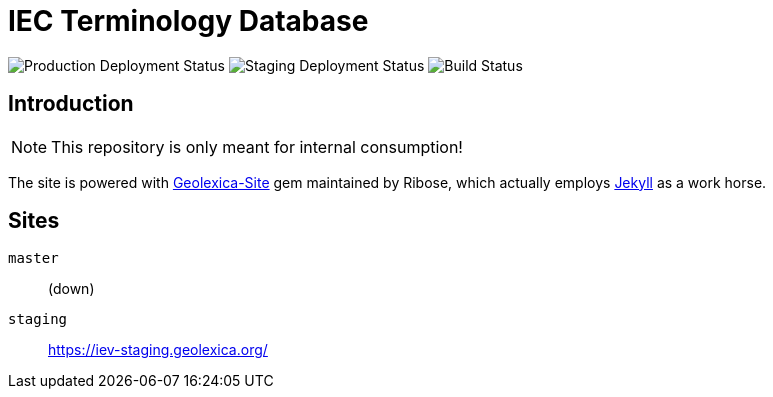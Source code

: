 = IEC Terminology Database

image:https://img.shields.io/github/workflow/status/glossarist/iev-demo-site/deploy-master?label=production%20deployment&style=flat-square[Production Deployment Status]
image:https://img.shields.io/github/workflow/status/glossarist/iev-demo-site/deploy-staging?label=staging%20deployment&style=flat-square[Staging Deployment Status]
image:https://img.shields.io/github/workflow/status/glossarist/iev-demo-site/build?label=build&style=flat-square[Build Status]

:gem-geolexica-site: https://github.com/geolexica/geolexica-site[Geolexica-Site]
:gem-jekyll: https://jekyllrb.com/[Jekyll]

== Introduction

NOTE: This repository is only meant for internal consumption!

The site is powered with {gem-geolexica-site} gem maintained by Ribose, which
actually employs {gem-jekyll} as a work horse.

== Sites

`master`:: (down)
`staging`:: https://iev-staging.geolexica.org/
